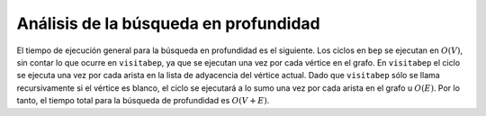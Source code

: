 ..  Copyright (C)  Brad Miller, David Ranum
    This work is licensed under the Creative Commons Attribution-NonCommercial-ShareAlike 4.0 International License. To view a copy of this license, visit http://creativecommons.org/licenses/by-nc-sa/4.0/.


Análisis de la búsqueda en profundidad
~~~~~~~~~~~~~~~~~~~~~~~~~~~~~~~~~~~~~~

El tiempo de ejecución general para la búsqueda en profundidad es el siguiente. Los ciclos en ``bep`` se ejecutan en :math:`O(V)`, sin contar lo que ocurre en ``visitabep``, ya que se ejecutan una vez por cada vértice en el grafo. En ``visitabep`` el ciclo se ejecuta una vez por cada arista en la lista de adyacencia del vértice actual. Dado que ``visitabep`` sólo se llama recursivamente si el vértice es blanco, el ciclo se ejecutará a lo sumo una vez por cada arista en el grafo u :math:`O(E)`. Por lo tanto, el tiempo total para la búsqueda de profundidad es :math:`O (V + E)`.

.. The general running time for depth first search is as follows. The loops in ``dfs`` both run in :math:`O(V)`, not counting what happens in ``dfsvisit``, since they are executed once for each vertex in the graph. In ``dfsvisit`` the loop is executed once for each edge in the adjacency list of the current vertex. Since ``dfsvisit`` is only called recursively if the vertex is white, the loop will execute a maximum of once for every edge in the graph or :math:`O(E)`. So, the total time for depth first search is :math:`O(V + E)`.
